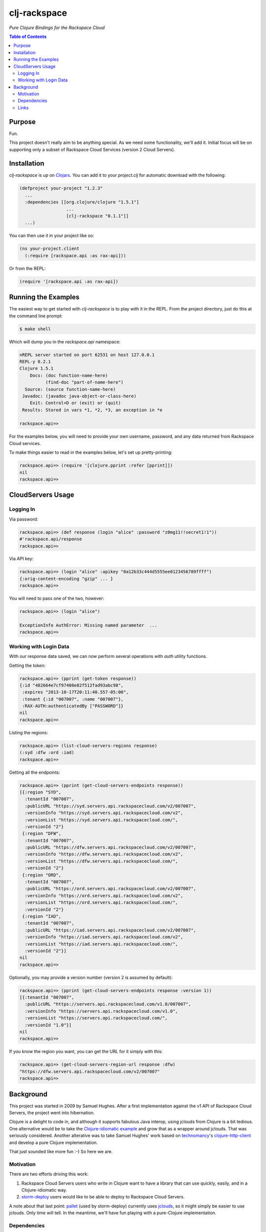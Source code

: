 #############
clj-rackspace
#############

*Pure Clojure Bindings for the Rackspace Cloud*


.. contents:: Table of Contents


Purpose
=======

Fun.

This project doesn't really aim to be anything special. As we need some
functionality, we'll add it. Initial focus will be on supporting only a subset
of Rackspace Cloud Services (version 2 Cloud Servers).


Installation
============

`clj-rackspace` is up on `Clojars`_. You can add it to your `project.clj` for
automatic download with the following:

.. code:: clojure

    (defproject your-project "1.2.3"
      ...
      :dependencies [[org.clojure/clojure "1.5.1"]
                      ...
                      [clj-rackspace "0.1.1"]]
      ...)

You can then use it in your project like so:

.. code:: clojure

    (ns your-project.client
      (:require [rackspace.api :as rax-api]))

Or from the REPL:

.. code:: clojure

    (require '[rackspace.api :as rax-api])

.. Links
.. -----
.. _Clojars: https://clojars.org/clj-rackspace


Running the Examples
====================

The easiest way to get started with `clj-rackspace` is to play with it in the
REPL. From the project directory, just do this at the command line prompt:

.. code:: bash

    $ make shell

Which will dump you in the `rackspace.api` namespace:

.. code:: clojure

    nREPL server started on port 62531 on host 127.0.0.1
    REPL-y 0.2.1
    Clojure 1.5.1
        Docs: (doc function-name-here)
              (find-doc "part-of-name-here")
      Source: (source function-name-here)
     Javadoc: (javadoc java-object-or-class-here)
        Exit: Control+D or (exit) or (quit)
     Results: Stored in vars *1, *2, *3, an exception in *e

    rackspace.api=>

For the examples below, you will need to provide your own username, password,
and any data returned from Rackspace Cloud services.

To make things easier to read in the examples below, let's set up
pretty-printing:

.. code:: clojure

    rackspace.api=> (require '[clojure.pprint :refer [pprint]])
    nil
    rackspace.api=>


CloudServers Usage
==================


Logging In
----------

Via password:

.. code:: clojure

    rackspace.api=> (def response (login "alice" :password "z0mg11!!secret1!1"))
    #'rackspace.api/response
    rackspace.api=>

Via API key:

.. code:: clojure

    rackspace.api=> (login "alice" :apikey "0a12b33c444d5555ee0123456789ffff")
    {:orig-content-encoding "gzip" ... }
    rackspace.api=>

You will need to pass one of the two, however:

.. code:: clojure

    rackspace.api=> (login "alice")

    ExceptionInfo AuthError: Missing named parameter  ...
    rackspace.api=>


Working with Login Data
-----------------------

With our response data saved, we can now perform several operations with `auth`
utility functions.

Getting the token:

.. code:: clojure

    rackspace.api=> (pprint (get-token response))
    {:id "482664e7cf97408e82f512fad93abc98",
     :expires "2013-10-17T20:11:40.557-05:00",
     :tenant {:id "007007", :name "007007"},
     :RAX-AUTH:authenticatedBy ["PASSWORD"]}
    nil
    rackspace.api=>

Listing the regions:

.. code:: clojure

    rackspace.api=> (list-cloud-servers-regions response)
    (:syd :dfw :ord :iad)
    rackspace.api=>

Getting all the endpoints:

.. code:: clojure

    rackspace.api=> (pprint (get-cloud-servers-endpoints response))
    [{:region "SYD",
      :tenantId "007007",
      :publicURL "https://syd.servers.api.rackspacecloud.com/v2/007007",
      :versionInfo "https://syd.servers.api.rackspacecloud.com/v2",
      :versionList "https://syd.servers.api.rackspacecloud.com/",
      :versionId "2"}
     {:region "DFW",
      :tenantId "007007",
      :publicURL "https://dfw.servers.api.rackspacecloud.com/v2/007007",
      :versionInfo "https://dfw.servers.api.rackspacecloud.com/v2",
      :versionList "https://dfw.servers.api.rackspacecloud.com/",
      :versionId "2"}
     {:region "ORD",
      :tenantId "007007",
      :publicURL "https://ord.servers.api.rackspacecloud.com/v2/007007",
      :versionInfo "https://ord.servers.api.rackspacecloud.com/v2",
      :versionList "https://ord.servers.api.rackspacecloud.com/",
      :versionId "2"}
     {:region "IAD",
      :tenantId "007007",
      :publicURL "https://iad.servers.api.rackspacecloud.com/v2/007007",
      :versionInfo "https://iad.servers.api.rackspacecloud.com/v2",
      :versionList "https://iad.servers.api.rackspacecloud.com/",
      :versionId "2"}]
    nil
    rackspace.api=>

Optionally, you may provide a version number (version 2 is assumed by default):

.. code:: clojure

    rackspace.api=> (pprint (get-cloud-servers-endpoints response :version 1))
    [{:tenantId "007007",
      :publicURL "https://servers.api.rackspacecloud.com/v1.0/007007",
      :versionInfo "https://servers.api.rackspacecloud.com/v1.0",
      :versionList "https://servers.api.rackspacecloud.com/",
      :versionId "1.0"}]
    nil
    rackspace.api=>

If you know the region you want, you can get the URL for it simply with this:

.. code:: clojure

    rackspace.api=> (get-cloud-servers-region-url response :dfw)
    "https://dfw.servers.api.rackspacecloud.com/v2/007007"
    rackspace.api=>


Background
==========

This project was started in 2009 by Samuel Hughes. After a first implementation
against the v1 API of Rackspace Cloud Servers, the project went into
hibernation.

Clojure is a delight to code in, and although it supports fabulous
Java interop, using jclouds from Clojure is a bit tedious. One alternative
would be to take the `Clojure-idiomatic example`_ and grow that as a wrapper
around jclouds. That was seriously considered. Another alterative was to take
Samuel Hughes' work based on `technomancy`_'s `clojure-http-client`_ and develop
a pure Clojure implementation.

That just sounded like more fun :-) So here we are.

.. Links
.. -----
.. _Clojure-idiomatic example: https://github.com/jclouds/jclouds-examples/tree/master/compute-clojure
.. _technomancy: https://github.com/technomancy
.. _clojure-http-client: https://github.com/technomancy/clojure-http-client


Motivation
----------

There are two efforts driving this work:

#. Rackspace Cloud Servers users who write in Clojure want to have a library
   that can use quickly, easily, and in a Clojure-idiomatic way.

#. `storm-deploy`_ users would like to be able to deploy to Rackspace Cloud
   Servers.

A note about that last point: `pallet`_ (used by storm-deploy) currently uses
`jclouds`_, so it might simply be easier to use jclouds. Only time will tell. In
the meantime, we'll have fun playing with a pure-Clojure implementation.

.. Links
.. -----
.. _storm-deploy: https://github.com/nathanmarz/storm-deploy
.. _pallet: https://github.com/pallet/pallet
.. _jclouds: https://github.com/jclouds/jclouds


Dependencies
------------

In the four years since this project was started, HTTP clients in Clojure have
come a long way. We will be migrating away from the original implementation's
choice of clojure-http-client.

The two commonly recommended clients are:

* `clj-http`_ for synchronous/blocking client calls; this library is a Clojure
  wrapper for the Apache HTTP client library.

* `http.async.client`_ for asynchronous usage; it's based on the
  Asynchronous Http Client for Java.

We have started with the synchronous client. Hopefully, we'll add async support
at some point in the future. No promises. We'll defer that for later.

.. Links
.. -----
.. _clj-http: https://github.com/dakrone/clj-http
.. _http.async.client: https://github.com/neotyk/http.async.client


Links
-----

To use or develop against Rackspace Cloud APIs, we've provided the following
(hopefully) useful links:

* http://docs.rackspace.com/ - documentation for Rackspace Cloud

  * http://docs.rackspace.com/servers/api/v2/cs-devguide/content/ch_preface.html - Cloud Servers docs

* http://www.rackspace.com/cloud/ - information about Rackspace Cloud services

* https://mycloud.rackspace.com/ - sign in to the Rackspace Cloud (OpenStack)
